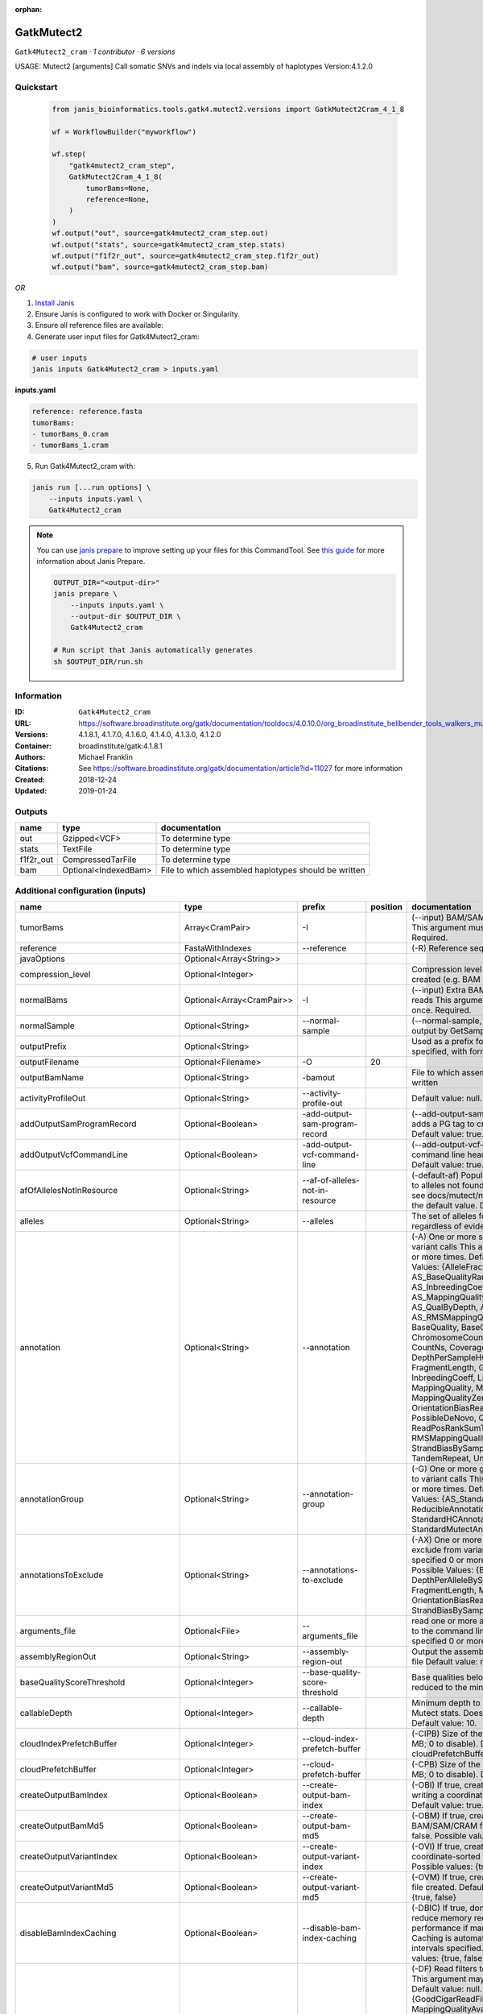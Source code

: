 :orphan:

GatkMutect2
===============================

``Gatk4Mutect2_cram`` · *1 contributor · 6 versions*

USAGE: Mutect2 [arguments]
Call somatic SNVs and indels via local assembly of haplotypes
Version:4.1.2.0



Quickstart
-----------

    .. code-block:: python

       from janis_bioinformatics.tools.gatk4.mutect2.versions import GatkMutect2Cram_4_1_8

       wf = WorkflowBuilder("myworkflow")

       wf.step(
           "gatk4mutect2_cram_step",
           GatkMutect2Cram_4_1_8(
               tumorBams=None,
               reference=None,
           )
       )
       wf.output("out", source=gatk4mutect2_cram_step.out)
       wf.output("stats", source=gatk4mutect2_cram_step.stats)
       wf.output("f1f2r_out", source=gatk4mutect2_cram_step.f1f2r_out)
       wf.output("bam", source=gatk4mutect2_cram_step.bam)
    

*OR*

1. `Install Janis </tutorials/tutorial0.html>`_

2. Ensure Janis is configured to work with Docker or Singularity.

3. Ensure all reference files are available:

4. Generate user input files for Gatk4Mutect2_cram:

.. code-block:: bash

   # user inputs
   janis inputs Gatk4Mutect2_cram > inputs.yaml



**inputs.yaml**

.. code-block:: yaml

       reference: reference.fasta
       tumorBams:
       - tumorBams_0.cram
       - tumorBams_1.cram




5. Run Gatk4Mutect2_cram with:

.. code-block:: bash

   janis run [...run options] \
       --inputs inputs.yaml \
       Gatk4Mutect2_cram

.. note::

   You can use `janis prepare <https://janis.readthedocs.io/en/latest/references/prepare.html>`_ to improve setting up your files for this CommandTool. See `this guide <https://janis.readthedocs.io/en/latest/references/prepare.html>`_ for more information about Janis Prepare.

   .. code-block:: text

      OUTPUT_DIR="<output-dir>"
      janis prepare \
          --inputs inputs.yaml \
          --output-dir $OUTPUT_DIR \
          Gatk4Mutect2_cram

      # Run script that Janis automatically generates
      sh $OUTPUT_DIR/run.sh











Information
------------

:ID: ``Gatk4Mutect2_cram``
:URL: `https://software.broadinstitute.org/gatk/documentation/tooldocs/4.0.10.0/org_broadinstitute_hellbender_tools_walkers_mutect_Mutect2.php <https://software.broadinstitute.org/gatk/documentation/tooldocs/4.0.10.0/org_broadinstitute_hellbender_tools_walkers_mutect_Mutect2.php>`_
:Versions: 4.1.8.1, 4.1.7.0, 4.1.6.0, 4.1.4.0, 4.1.3.0, 4.1.2.0
:Container: broadinstitute/gatk:4.1.8.1
:Authors: Michael Franklin
:Citations: See https://software.broadinstitute.org/gatk/documentation/article?id=11027 for more information
:Created: 2018-12-24
:Updated: 2019-01-24


Outputs
-----------

=========  ====================  ====================================================
name       type                  documentation
=========  ====================  ====================================================
out        Gzipped<VCF>          To determine type
stats      TextFile              To determine type
f1f2r_out  CompressedTarFile     To determine type
bam        Optional<IndexedBam>  File to which assembled haplotypes should be written
=========  ====================  ====================================================


Additional configuration (inputs)
---------------------------------

===================================  =========================  ==========================================  ==========  ========================================================================================================================================================================================================================================================================================================================================================================================================================================================================================================================================================================================================================================================================================================================================================================================================================================================================================================================================================================================================================================================================================================================================================================================================================================================================================================================================================================================================================
name                                 type                       prefix                                        position  documentation
===================================  =========================  ==========================================  ==========  ========================================================================================================================================================================================================================================================================================================================================================================================================================================================================================================================================================================================================================================================================================================================================================================================================================================================================================================================================================================================================================================================================================================================================================================================================================================================================================================================================================================================================================
tumorBams                            Array<CramPair>            -I                                                      (--input) BAM/SAM/CRAM file containing reads This argument must be specified at least once. Required.
reference                            FastaWithIndexes           --reference                                             (-R) Reference sequence file Required.
javaOptions                          Optional<Array<String>>
compression_level                    Optional<Integer>                                                                  Compression level for all compressed files created (e.g. BAM and VCF). Default value: 2.
normalBams                           Optional<Array<CramPair>>  -I                                                      (--input) Extra BAM/SAM/CRAM file containing reads This argument must be specified at least once. Required.
normalSample                         Optional<String>           --normal-sample                                         (--normal-sample, if) May be URL-encoded as output by GetSampleName with
outputPrefix                         Optional<String>                                                                   Used as a prefix for the outputFilename if not specified, with format: {outputPrefix}.vcf.gz
outputFilename                       Optional<Filename>         -O                                                  20
outputBamName                        Optional<String>           -bamout                                                 File to which assembled haplotypes should be written
activityProfileOut                   Optional<String>           --activity-profile-out                                  Default value: null.
addOutputSamProgramRecord            Optional<Boolean>          -add-output-sam-program-record                          (--add-output-sam-program-record)  If true, adds a PG tag to created SAM/BAM/CRAM files.  Default value: true. Possible values: {true, false}
addOutputVcfCommandLine              Optional<Boolean>          -add-output-vcf-command-line                            (--add-output-vcf-command-line)  If true, adds a command line header line to created VCF files.  Default value: true. Possible values: {true, false}
afOfAllelesNotInResource             Optional<String>           --af-of-alleles-not-in-resource                         (-default-af)  Population allele fraction assigned to alleles not found in germline resource.  Please see docs/mutect/mutect2.pdf fora derivation of the default value.  Default value: -1.0.
alleles                              Optional<String>           --alleles                                               The set of alleles for which to force genotyping regardless of evidence Default value: null.
annotation                           Optional<String>           --annotation                                            (-A) One or more specific annotations to add to variant calls This argument may be specified 0 or more times. Default value: null. Possible Values: {AlleleFraction, AS_BaseQualityRankSumTest, AS_FisherStrand, AS_InbreedingCoeff, AS_MappingQualityRankSumTest, AS_QualByDepth, AS_ReadPosRankSumTest, AS_RMSMappingQuality, AS_StrandOddsRatio, BaseQuality, BaseQualityRankSumTest, ChromosomeCounts, ClippingRankSumTest, CountNs, Coverage, DepthPerAlleleBySample, DepthPerSampleHC, ExcessHet, FisherStrand, FragmentLength, GenotypeSummaries, InbreedingCoeff, LikelihoodRankSumTest, MappingQuality, MappingQualityRankSumTest, MappingQualityZero, OrientationBiasReadCounts, OriginalAlignment, PossibleDeNovo, QualByDepth, ReadPosition, ReadPosRankSumTest, ReferenceBases, RMSMappingQuality, SampleList, StrandBiasBySample, StrandOddsRatio, TandemRepeat, UniqueAltReadCount}
annotationGroup                      Optional<String>           --annotation-group                                      (-G) One or more groups of annotations to apply to variant calls This argument may be specified 0 or more times. Default value: null. Possible Values: {AS_StandardAnnotation, ReducibleAnnotation, StandardAnnotation, StandardHCAnnotation, StandardMutectAnnotation}
annotationsToExclude                 Optional<String>           --annotations-to-exclude                                (-AX)  One or more specific annotations to exclude from variant calls  This argument may be specified 0 or more times. Default value: null. Possible Values: {BaseQuality, Coverage, DepthPerAlleleBySample, DepthPerSampleHC, FragmentLength, MappingQuality, OrientationBiasReadCounts, ReadPosition, StrandBiasBySample, TandemRepeat}
arguments_file                       Optional<File>             --arguments_file                                        read one or more arguments files and add them to the command line This argument may be specified 0 or more times. Default value: null.
assemblyRegionOut                    Optional<String>           --assembly-region-out                                   Output the assembly region to this IGV formatted file Default value: null.
baseQualityScoreThreshold            Optional<Integer>          --base-quality-score-threshold                          Base qualities below this threshold will be reduced to the minimum (6)  Default value: 18.
callableDepth                        Optional<Integer>          --callable-depth                                        Minimum depth to be considered callable for Mutect stats. Does not affect genotyping. Default value: 10.
cloudIndexPrefetchBuffer             Optional<Integer>          --cloud-index-prefetch-buffer                           (-CIPB)  Size of the cloud-only prefetch buffer (in MB; 0 to disable). Defaults to cloudPrefetchBuffer if unset.  Default value: -1.
cloudPrefetchBuffer                  Optional<Integer>          --cloud-prefetch-buffer                                 (-CPB)  Size of the cloud-only prefetch buffer (in MB; 0 to disable).  Default value: 40.
createOutputBamIndex                 Optional<Boolean>          --create-output-bam-index                               (-OBI)  If true, create a BAM/CRAM index when writing a coordinate-sorted BAM/CRAM file.  Default value: true. Possible values: {true, false}
createOutputBamMd5                   Optional<Boolean>          --create-output-bam-md5                                 (-OBM)  If true, create a MD5 digest for any BAM/SAM/CRAM file created  Default value: false. Possible values: {true, false}
createOutputVariantIndex             Optional<Boolean>          --create-output-variant-index                           (-OVI)  If true, create a VCF index when writing a coordinate-sorted VCF file.  Default value: true. Possible values: {true, false}
createOutputVariantMd5               Optional<Boolean>          --create-output-variant-md5                             (-OVM)  If true, create a a MD5 digest any VCF file created.  Default value: false. Possible values: {true, false}
disableBamIndexCaching               Optional<Boolean>          --disable-bam-index-caching                             (-DBIC)  If true, don't cache bam indexes, this will reduce memory requirements but may harm performance if many intervals are specified.  Caching is automatically disabled if there are no intervals specified.  Default value: false. Possible values: {true, false}
disableReadFilter                    Optional<Boolean>          --disable-read-filter                                   (-DF)  Read filters to be disabled before analysis  This argument may be specified 0 or more times. Default value: null. Possible Values: {GoodCigarReadFilter, MappedReadFilter, MappingQualityAvailableReadFilter, MappingQualityNotZeroReadFilter, MappingQualityReadFilter, NonChimericOriginalAlignmentReadFilter, NonZeroReferenceLengthAlignmentReadFilter, NotDuplicateReadFilter, NotSecondaryAlignmentReadFilter, PassesVendorQualityCheckReadFilter, ReadLengthReadFilter, WellformedReadFilter}
disableSequenceDictionaryValidation  Optional<Boolean>          -disable-sequence-dictionary-validation                 (--disable-sequence-dictionary-validation)  If specified, do not check the sequence dictionaries from our inputs for compatibility. Use at your own risk!  Default value: false. Possible values: {true, false}
downsamplingStride                   Optional<Integer>          --downsampling-stride                                   (-stride)  Downsample a pool of reads starting within a range of one or more bases.  Default value: 1.
excludeIntervals                     Optional<Boolean>          --exclude-intervals                                     (-XLOne) This argument may be specified 0 or more times. Default value: null.
f1r2MaxDepth                         Optional<Integer>          --f1r2-max-depth                                        sites with depth higher than this value will be grouped Default value: 200.
f1r2MedianMq                         Optional<Integer>          --f1r2-median-mq                                        skip sites with median mapping quality below this value Default value: 50.
f1r2MinBq                            Optional<Integer>          --f1r2-min-bq                                           exclude bases below this quality from pileup Default value: 20.
f1r2TarGz_outputFilename             Optional<Filename>         --f1r2-tar-gz                                           If specified, collect F1R2 counts and output files into this tar.gz file Default value: null.
founderId                            Optional<String>           -founder-id                                             (--founder-id)  Samples representing the population founders This argument may be specified 0 or more times. Default value: null.
gatkConfigFile                       Optional<String>           --gatk-config-file                                      A configuration file to use with the GATK. Default value: null.
gcsRetries                           Optional<Integer>          -gcs-retries                                            (--gcs-max-retries)  If the GCS bucket channel errors out, how many times it will attempt to re-initiate the connection  Default value: 20.
gcsProjectForRequesterPays           Optional<String>           --gcs-project-for-requester-pays                        Project to bill when accessing requester pays buckets. If unset, these buckets cannot be accessed.  Default value: .
genotypeGermlineSites                Optional<Boolean>          --genotype-germline-sites                               (EXPERIMENTAL) Call all apparent germline site even though they will ultimately be filtered.  Default value: false. Possible values: {true, false}
genotypePonSites                     Optional<Boolean>          --genotype-pon-sites                                    Call sites in the PoN even though they will ultimately be filtered. Default value: false. Possible values: {true, false}
germlineResource                     Optional<Gzipped<VCF>>     --germline-resource                                     Population vcf of germline sequencing containing allele fractions.  Default value: null.
graph                                Optional<String>           -graph                                                  (--graph-output) Write debug assembly graph information to this file Default value: null.
help                                 Optional<Boolean>          -h                                                      (--help) display the help message Default value: false. Possible values: {true, false}
ignoreItrArtifacts                   Optional<String>           --ignore-itr-artifactsTurn                              inverted tandem repeats.  Default value: false. Possible values: {true, false}
initialTumorLod                      Optional<String>           --initial-tumor-lod                                     (-init-lod)  Log 10 odds threshold to consider pileup active.  Default value: 2.0.
intervalExclusionPadding             Optional<String>           --interval-exclusion-padding                            (-ixp)  Amount of padding (in bp) to add to each interval you are excluding.  Default value: 0.
imr                                  Optional<String>           --interval-merging-rule                                 (--interval-merging-rule)  Interval merging rule for abutting intervals  Default value: ALL. Possible values: {ALL, OVERLAPPING_ONLY}
ip                                   Optional<String>           -ipAmount                                               (--interval-padding) Default value: 0.
isr                                  Optional<String>           --interval-set-rule                                     (--interval-set-rule)  Set merging approach to use for combining interval inputs  Default value: UNION. Possible values: {UNION, INTERSECTION}
intervals                            Optional<String>           --intervals                                             (-L) One or more genomic intervals over which to operate This argument may be specified 0 or more times. Default value: null.
le                                   Optional<Boolean>          -LE                                                     (--lenient) Lenient processing of VCF files Default value: false. Possible values: {true, false}
maxPopulationAf                      Optional<String>           --max-population-af                                     (-max-af)  Maximum population allele frequency in tumor-only mode.  Default value: 0.01.
maxReadsPerAlignmentStart            Optional<Integer>          --max-reads-per-alignment-start                         Maximum number of reads to retain per alignment start position. Reads above this threshold will be downsampled. Set to 0 to disable.  Default value: 50.
minBaseQualityScore                  Optional<String>           --min-base-quality-score                                (-mbq:Byte)  Minimum base quality required to consider a base for calling  Default value: 10.
mitochondriaMode                     Optional<Boolean>          --mitochondria-mode                                     Mitochondria mode sets emission and initial LODs to 0. Default value: false. Possible values: {true, false}
nativePairHmmThreads                 Optional<Integer>          --native-pair-hmm-threads                               How many threads should a native pairHMM implementation use  Default value: 4.
nativePairHmmUseDoublePrecision      Optional<Boolean>          --native-pair-hmm-use-double-precision                  use double precision in the native pairHmm. This is slower but matches the java implementation better  Default value: false. Possible values: {true, false}
normalLod                            Optional<Double>           --normal-lod                                            Log 10 odds threshold for calling normal variant non-germline. Default value: 2.2.
encode                               Optional<String>           -encode                                                 This argument may be specified 0 or more times. Default value: null.
panelOfNormals                       Optional<Gzipped<VCF>>     --panel-of-normals                                      (--panel-of-normals)  VCF file of sites observed in normal.  Default value: null.
pcrIndelQual                         Optional<Integer>          --pcr-indel-qual                                        Phred-scaled PCR SNV qual for overlapping fragments Default value: 40.
pcrSnvQual                           Optional<Integer>          --pcr-snv-qual                                          Phred-scaled PCR SNV qual for overlapping fragments Default value: 40.
pedigree                             Optional<String>           --pedigree                                              (-ped) Pedigree file for determining the population founders. Default value: null.
quiet                                Optional<Boolean>          --QUIET                                                 Whether to suppress job-summary info on System.err. Default value: false. Possible values: {true, false}
readFilter                           Optional<String>           --read-filter                                           (-RF) Read filters to be applied before analysis This argument may be specified 0 or more times. Default value: null. Possible Values: {AlignmentAgreesWithHeaderReadFilter, AllowAllReadsReadFilter, AmbiguousBaseReadFilter, CigarContainsNoNOperator, FirstOfPairReadFilter, FragmentLengthReadFilter, GoodCigarReadFilter, HasReadGroupReadFilter, IntervalOverlapReadFilter, LibraryReadFilter, MappedReadFilter, MappingQualityAvailableReadFilter, MappingQualityNotZeroReadFilter, MappingQualityReadFilter, MatchingBasesAndQualsReadFilter, MateDifferentStrandReadFilter, MateOnSameContigOrNoMappedMateReadFilter, MateUnmappedAndUnmappedReadFilter, MetricsReadFilter, NonChimericOriginalAlignmentReadFilter, NonZeroFragmentLengthReadFilter, NonZeroReferenceLengthAlignmentReadFilter, NotDuplicateReadFilter, NotOpticalDuplicateReadFilter, NotSecondaryAlignmentReadFilter, NotSupplementaryAlignmentReadFilter, OverclippedReadFilter, PairedReadFilter, PassesVendorQualityCheckReadFilter, PlatformReadFilter, PlatformUnitReadFilter, PrimaryLineReadFilter, ProperlyPairedReadFilter, ReadGroupBlackListReadFilter, ReadGroupReadFilter, ReadLengthEqualsCigarLengthReadFilter, ReadLengthReadFilter, ReadNameReadFilter, ReadStrandFilter, SampleReadFilter, SecondOfPairReadFilter, SeqIsStoredReadFilter, ValidAlignmentEndReadFilter, ValidAlignmentStartReadFilter, WellformedReadFilter}
readIndex                            Optional<String>           -read-index                                             (--read-index)  Indices to use for the read inputs. If specified, an index must be provided for every read input and in the same order as the read inputs. If this argument is not specified, the path to the index for each input will be inferred automatically.  This argument may be specified 0 or more times. Default value: null.
readValidationStringency             Optional<String>           --read-validation-stringency                            (-VS:ValidationStringency)  Validation stringency for all SAM/BAM/CRAM/SRA files read by this program.  The default stringency value SILENT can improve performance when processing a BAM file in which variable-length data (read, qualities, tags) do not otherwise need to be decoded.  Default value: SILENT. Possible values: {STRICT, LENIENT, SILENT}
secondsBetweenProgressUpdates        Optional<Double>           -seconds-between-progress-updates                       (--seconds-between-progress-updates)  Output traversal statistics every time this many seconds elapse  Default value: 10.0.
sequenceDictionary                   Optional<String>           -sequence-dictionary                                    (--sequence-dictionary)  Use the given sequence dictionary as the master/canonical sequence dictionary.  Must be a .dict file.  Default value: null.
sitesOnlyVcfOutput                   Optional<Boolean>          --sites-only-vcf-output                                 If true, don't emit genotype fields when writing vcf file output.  Default value: false. Possible values: {true, false}
tmpDir                               Optional<String>           --tmp-dir                                               Temp directory to use. Default value: null.
tumorLodToEmit                       Optional<String>           --tumor-lod-to-emit                                     (-emit-lod)  Log 10 odds threshold to emit variant to VCF.  Default value: 3.0.
tumor                                Optional<String>           -tumor                                                  (--tumor-sample) BAM sample name of tumor. May be URL-encoded as output by GetSampleName with -encode argument.  Default value: null.
jdkDeflater                          Optional<Boolean>          -jdk-deflater                                           (--use-jdk-deflater)  Whether to use the JdkDeflater (as opposed to IntelDeflater)  Default value: false. Possible values: {true, false}
jdkInflater                          Optional<Boolean>          -jdk-inflater                                           (--use-jdk-inflater)  Whether to use the JdkInflater (as opposed to IntelInflater)  Default value: false. Possible values: {true, false}
verbosity                            Optional<String>           -verbosity                                              (--verbosity)  Control verbosity of logging.  Default value: INFO. Possible values: {ERROR, WARNING, INFO, DEBUG}
version                              Optional<Boolean>          --version                                               display the version number for this tool Default value: false. Possible values: {true, false}
activeProbabilityThreshold           Optional<Double>           --active-probability-threshold                          Minimum probability for a locus to be considered active.  Default value: 0.002.
adaptivePruningInitialErrorRate      Optional<Double>           --adaptive-pruning-initial-error-rate                   Initial base error rate estimate for adaptive pruning  Default value: 0.001.
allowNonUniqueKmersInRef             Optional<Boolean>          --allow-non-unique-kmers-in-ref                         Allow graphs that have non-unique kmers in the reference  Default value: false. Possible values: {true, false}
assemblyRegionPadding                Optional<Integer>          --assembly-region-padding                               Number of additional bases of context to include around each assembly region  Default value: 100.
bamWriterType                        Optional<String>           --bam-writer-type                                       Which haplotypes should be written to the BAM Default value: CALLED_HAPLOTYPES. Possible values: {ALL_POSSIBLE_HAPLOTYPES, CALLED_HAPLOTYPES}
debugAssembly                        Optional<String>           --debug-assembly                                        (-debug)  Print out verbose debug information about each assembly region  Default value: false. Possible values: {true, false}
disableAdaptivePruning               Optional<Boolean>          --disable-adaptive-pruning                              Disable the adaptive algorithm for pruning paths in the graph  Default value: false. Possible values: {true, false}
disableToolDefaultAnnotations        Optional<Boolean>          -disable-tool-default-annotations                       (--disable-tool-default-annotations)  Disable all tool default annotations  Default value: false. Possible values: {true, false}
disableToolDefaultReadFilters        Optional<Boolean>          -disable-tool-default-read-filters                      (--disable-tool-default-read-filters)  Disable all tool default read filters (WARNING: many tools will not function correctly without their default read filters on)  Default value: false. Possible values: {true, false}
dontIncreaseKmerSizesForCycles       Optional<Boolean>          --dont-increase-kmer-sizes-for-cycles                   Disable iterating over kmer sizes when graph cycles are detected  Default value: false. Possible values: {true, false}
dontTrimActiveRegions                Optional<Boolean>          --dont-trim-active-regions                              If specified, we will not trim down the active region from the full region (active + extension) to just the active interval for genotyping  Default value: false. Possible values: {true, false}
dontUseSoftClippedBases              Optional<Boolean>          --dont-use-soft-clipped-bases                           Do not analyze soft clipped bases in the reads  Default value: false. Possible values: {true, false}
erc                                  Optional<String>           -ERC                                                    (--emit-ref-confidence)  (BETA feature) Mode for emitting reference confidence scores  Default value: NONE. Possible values: {NONE, BP_RESOLUTION, GVCF}
enableAllAnnotations                 Optional<Boolean>          --enable-all-annotations                                Use all possible annotations (not for the faint of heart)  Default value: false. Possible values: {true, false}
forceActive                          Optional<Boolean>          --force-active                                          If provided, all regions will be marked as active Default value: false. Possible values: {true, false}
genotypeFilteredAlleles              Optional<Boolean>          --genotype-filtered-alleles                             Whether to force genotype even filtered alleles  Default value: false. Possible values: {true, false}
gvcfLodBand                          Optional<String>           --gvcf-lod-band                                         (-LODB) Exclusive upper bounds for reference confidence LOD bands (must be specified in increasing order)  This argument may be specified 0 or more times. Default value: [-2.5, -2.0, -1.5,
kmerSize                             Optional<Integer>          --kmer-size                                             Kmer size to use in the read threading assembler This argument may be specified 0 or more times. Default value: [10, 25].
maxAssemblyRegionSize                Optional<Integer>          --max-assembly-region-size                              Maximum size of an assembly region  Default value: 300.
mnpDist                              Optional<Integer>          -mnp-dist                                               (--max-mnp-distance)  Two or more phased substitutions separated by this distance or less are merged into MNPs.  Default value: 1.
maxNumHaplotypesInPopulation         Optional<Integer>          --max-num-haplotypes-in-population                      Maximum number of haplotypes to consider for your population  Default value: 128.
maxProbPropagationDistance           Optional<Integer>          --max-prob-propagation-distance                         Upper limit on how many bases away probability mass can be moved around when calculating the boundaries between active and inactive assembly regions  Default value: 50.
maxSuspiciousReadsPerAlignmentStart  Optional<Integer>          --max-suspicious-reads-per-alignment-start              Maximum number of suspicious reads (mediocre mapping quality or too many substitutions) allowed in a downsampling stride.  Set to 0 to disable.  Default value: 0.
maxUnprunedVariants                  Optional<Integer>          --max-unpruned-variants                                 Maximum number of variants in graph the adaptive pruner will allow  Default value: 100.
minAssemblyRegionSize                Optional<Integer>          --min-assembly-region-size                              Minimum size of an assembly region  Default value: 50.
minDanglingBranchLength              Optional<Integer>          --min-dangling-branch-length                            Minimum length of a dangling branch to attempt recovery  Default value: 4.
minPruning                           Optional<Integer>          --min-pruning                                           Minimum support to not prune paths in the graph Default value: 2.
minimumAlleleFraction                Optional<Float>            --minimum-allele-fraction                               (-min-AF)  Lower bound of variant allele fractions to consider when calculating variant LOD  Default value: 0.0.
numPruningSamples                    Optional<Integer>          --num-pruning-samples                                   Default value: 1.
pairHmmGapContinuationPenalty        Optional<Integer>          --pair-hmm-gap-continuation-penalty                     Flat gap continuation penalty for use in the Pair HMM  Default value: 10.
pairhmm                              Optional<String>           -pairHMM                                                (--pair-hmm-implementation)  The PairHMM implementation to use for genotype likelihood calculations  Default value: FASTEST_AVAILABLE. Possible values: {EXACT, ORIGINAL, LOGLESS_CACHING, AVX_LOGLESS_CACHING, AVX_LOGLESS_CACHING_OMP, EXPERIMENTAL_FPGA_LOGLESS_CACHING, FASTEST_AVAILABLE}
pcrIndelModel                        Optional<String>           --pcr-indel-model                                       The PCR indel model to use  Default value: CONSERVATIVE. Possible values: {NONE, HOSTILE, AGGRESSIVE, CONSERVATIVE}
phredScaledGlobalReadMismappingRate  Optional<Integer>          --phred-scaled-global-read-mismapping-rate              The global assumed mismapping rate for reads  Default value: 45.
pruningLodThreshold                  Optional<Float>            --pruning-lod-thresholdLn                               Default value: 2.302585092994046.
recoverAllDanglingBranches           Optional<Boolean>          --recover-all-dangling-branches                         Recover all dangling branches  Default value: false. Possible values: {true, false}
showhidden                           Optional<Boolean>          -showHidden                                             (--showHidden)  display hidden arguments  Default value: false. Possible values: {true, false}
smithWaterman                        Optional<String>           --smith-waterman                                        Which Smith-Waterman implementation to use, generally FASTEST_AVAILABLE is the right choice  Default value: JAVA. Possible values: {FASTEST_AVAILABLE, AVX_ENABLED, JAVA}
ambigFilterBases                     Optional<Integer>          --ambig-filter-bases                                    Threshold number of ambiguous bases. If null, uses threshold fraction; otherwise, overrides threshold fraction.  Default value: null.  Cannot be used in conjuction with argument(s) maxAmbiguousBaseFraction
ambigFilterFrac                      Optional<Double>           --ambig-filter-frac                                     Threshold fraction of ambiguous bases Default value: 0.05. Cannot be used in conjuction with argument(s) maxAmbiguousBases
maxFragmentLength                    Optional<Integer>          --max-fragment-length                                   Default value: 1000000.
minFragmentLength                    Optional<Integer>          --min-fragment-length                                   Default value: 0.
keepIntervals                        Optional<String>           --keep-intervals                                        One or more genomic intervals to keep This argument must be specified at least once. Required.
library                              Optional<String>           -library                                                (--library) Name of the library to keep This argument must be specified at least once. Required.
maximumMappingQuality                Optional<Integer>          --maximum-mapping-quality                               Maximum mapping quality to keep (inclusive)  Default value: null.
minimumMappingQuality                Optional<Integer>          --minimum-mapping-quality                               Minimum mapping quality to keep (inclusive)  Default value: 20.
dontRequireSoftClipsBothEnds         Optional<Boolean>          --dont-require-soft-clips-both-ends                     Allow a read to be filtered out based on having only 1 soft-clipped block. By default, both ends must have a soft-clipped block, setting this flag requires only 1 soft-clipped block  Default value: false. Possible values: {true, false}
filterTooShort                       Optional<Integer>          --filter-too-short                                      Minimum number of aligned bases Default value: 30.
platformFilterName                   Optional<String>           --platform-filter-name                                  This argument must be specified at least once. Required.
blackListedLanes                     Optional<String>           --black-listed-lanes                                    Platform unit (PU) to filter out This argument must be specified at least once. Required.
readGroupBlackList                   Optional<String>           --read-group-black-listThe                              This argument must be specified at least once. Required.
keepReadGroup                        Optional<String>           --keep-read-group                                       The name of the read group to keep Required.
maxReadLength                        Optional<Integer>          --max-read-length                                       Keep only reads with length at most equal to the specified value Default value: 2147483647.
minReadLength                        Optional<Integer>          --min-read-length                                       Keep only reads with length at least equal to the specified value Default value: 30.
readName                             Optional<String>           --read-name                                             Keep only reads with this read name Required.
keepReverseStrandOnly                Optional<Boolean>          --keep-reverse-strand-only                              Keep only reads on the reverse strand  Required. Possible values: {true, false}
sample                               Optional<String>           -sample                                                 (--sample) The name of the sample(s) to keep, filtering out all others This argument must be specified at least once. Required.
===================================  =========================  ==========================================  ==========  ========================================================================================================================================================================================================================================================================================================================================================================================================================================================================================================================================================================================================================================================================================================================================================================================================================================================================================================================================================================================================================================================================================================================================================================================================================================================================================================================================================================================================================

Workflow Description Language
------------------------------

.. code-block:: text

   version development

   task Gatk4Mutect2 {
     input {
       Int? runtime_cpu
       Int? runtime_memory
       Int? runtime_seconds
       Int? runtime_disk
       Array[String]? javaOptions
       Int? compression_level
       Array[File] tumorBams
       Array[File] tumorBams_crai
       Array[File]? normalBams
       Array[File]? normalBams_crai
       String? normalSample
       String? outputPrefix
       String? outputFilename
       File reference
       File reference_fai
       File reference_amb
       File reference_ann
       File reference_bwt
       File reference_pac
       File reference_sa
       File reference_dict
       String? outputBamName
       String? activityProfileOut
       Boolean? addOutputSamProgramRecord
       Boolean? addOutputVcfCommandLine
       String? afOfAllelesNotInResource
       String? alleles
       String? annotation
       String? annotationGroup
       String? annotationsToExclude
       File? arguments_file
       String? assemblyRegionOut
       Int? baseQualityScoreThreshold
       Int? callableDepth
       Int? cloudIndexPrefetchBuffer
       Int? cloudPrefetchBuffer
       Boolean? createOutputBamIndex
       Boolean? createOutputBamMd5
       Boolean? createOutputVariantIndex
       Boolean? createOutputVariantMd5
       Boolean? disableBamIndexCaching
       Boolean? disableReadFilter
       Boolean? disableSequenceDictionaryValidation
       Int? downsamplingStride
       Boolean? excludeIntervals
       Int? f1r2MaxDepth
       Int? f1r2MedianMq
       Int? f1r2MinBq
       String? f1r2TarGz_outputFilename
       String? founderId
       String? gatkConfigFile
       Int? gcsRetries
       String? gcsProjectForRequesterPays
       Boolean? genotypeGermlineSites
       Boolean? genotypePonSites
       File? germlineResource
       File? germlineResource_tbi
       String? graph
       Boolean? help
       String? ignoreItrArtifacts
       String? initialTumorLod
       String? intervalExclusionPadding
       String? imr
       String? ip
       String? isr
       String? intervals
       Boolean? le
       String? maxPopulationAf
       Int? maxReadsPerAlignmentStart
       String? minBaseQualityScore
       Boolean? mitochondriaMode
       Int? nativePairHmmThreads
       Boolean? nativePairHmmUseDoublePrecision
       Float? normalLod
       String? encode
       File? panelOfNormals
       File? panelOfNormals_tbi
       Int? pcrIndelQual
       Int? pcrSnvQual
       String? pedigree
       Boolean? quiet
       String? readFilter
       String? readIndex
       String? readValidationStringency
       Float? secondsBetweenProgressUpdates
       String? sequenceDictionary
       Boolean? sitesOnlyVcfOutput
       String? tmpDir
       String? tumorLodToEmit
       String? tumor
       Boolean? jdkDeflater
       Boolean? jdkInflater
       String? verbosity
       Boolean? version
       Float? activeProbabilityThreshold
       Float? adaptivePruningInitialErrorRate
       Boolean? allowNonUniqueKmersInRef
       Int? assemblyRegionPadding
       String? bamWriterType
       String? debugAssembly
       Boolean? disableAdaptivePruning
       Boolean? disableToolDefaultAnnotations
       Boolean? disableToolDefaultReadFilters
       Boolean? dontIncreaseKmerSizesForCycles
       Boolean? dontTrimActiveRegions
       Boolean? dontUseSoftClippedBases
       String? erc
       Boolean? enableAllAnnotations
       Boolean? forceActive
       Boolean? genotypeFilteredAlleles
       String? gvcfLodBand
       Int? kmerSize
       Int? maxAssemblyRegionSize
       Int? mnpDist
       Int? maxNumHaplotypesInPopulation
       Int? maxProbPropagationDistance
       Int? maxSuspiciousReadsPerAlignmentStart
       Int? maxUnprunedVariants
       Int? minAssemblyRegionSize
       Int? minDanglingBranchLength
       Int? minPruning
       Float? minimumAlleleFraction
       Int? numPruningSamples
       Int? pairHmmGapContinuationPenalty
       String? pairhmm
       String? pcrIndelModel
       Int? phredScaledGlobalReadMismappingRate
       Float? pruningLodThreshold
       Boolean? recoverAllDanglingBranches
       Boolean? showhidden
       String? smithWaterman
       Int? ambigFilterBases
       Float? ambigFilterFrac
       Int? maxFragmentLength
       Int? minFragmentLength
       String? keepIntervals
       String? library
       Int? maximumMappingQuality
       Int? minimumMappingQuality
       Boolean? dontRequireSoftClipsBothEnds
       Int? filterTooShort
       String? platformFilterName
       String? blackListedLanes
       String? readGroupBlackList
       String? keepReadGroup
       Int? maxReadLength
       Int? minReadLength
       String? readName
       Boolean? keepReverseStrandOnly
       String? sample
     }

     command <<<
       set -e
       gatk Mutect2 \
         --java-options '-Xmx~{((select_first([runtime_memory, 16, 4]) * 3) / 4)}G ~{if (defined(compression_level)) then ("-Dsamjdk.compress_level=" + compression_level) else ""} ~{sep(" ", select_first([javaOptions, []]))}' \
         ~{if length(tumorBams) > 0 then "-I '" + sep("' -I '", tumorBams) + "'" else ""} \
         ~{if (defined(normalBams) && length(select_first([normalBams])) > 0) then "-I '" + sep("' -I '", select_first([normalBams])) + "'" else ""} \
         ~{if defined(normalSample) then ("--normal-sample '" + normalSample + "'") else ""} \
         --reference '~{reference}' \
         ~{if defined(outputBamName) then ("-bamout '" + outputBamName + "'") else ""} \
         ~{if defined(activityProfileOut) then ("--activity-profile-out '" + activityProfileOut + "'") else ""} \
         ~{if (defined(addOutputSamProgramRecord) && select_first([addOutputSamProgramRecord])) then "-add-output-sam-program-record" else ""} \
         ~{if (defined(addOutputVcfCommandLine) && select_first([addOutputVcfCommandLine])) then "-add-output-vcf-command-line" else ""} \
         ~{if defined(afOfAllelesNotInResource) then ("--af-of-alleles-not-in-resource '" + afOfAllelesNotInResource + "'") else ""} \
         ~{if defined(alleles) then ("--alleles '" + alleles + "'") else ""} \
         ~{if defined(annotation) then ("--annotation '" + annotation + "'") else ""} \
         ~{if defined(annotationGroup) then ("--annotation-group '" + annotationGroup + "'") else ""} \
         ~{if defined(annotationsToExclude) then ("--annotations-to-exclude '" + annotationsToExclude + "'") else ""} \
         ~{if defined(arguments_file) then ("--arguments_file '" + arguments_file + "'") else ""} \
         ~{if defined(assemblyRegionOut) then ("--assembly-region-out '" + assemblyRegionOut + "'") else ""} \
         ~{if defined(baseQualityScoreThreshold) then ("--base-quality-score-threshold " + baseQualityScoreThreshold) else ''} \
         ~{if defined(callableDepth) then ("--callable-depth " + callableDepth) else ''} \
         ~{if defined(cloudIndexPrefetchBuffer) then ("--cloud-index-prefetch-buffer " + cloudIndexPrefetchBuffer) else ''} \
         ~{if defined(cloudPrefetchBuffer) then ("--cloud-prefetch-buffer " + cloudPrefetchBuffer) else ''} \
         ~{if (defined(createOutputBamIndex) && select_first([createOutputBamIndex])) then "--create-output-bam-index" else ""} \
         ~{if (defined(createOutputBamMd5) && select_first([createOutputBamMd5])) then "--create-output-bam-md5" else ""} \
         ~{if (defined(createOutputVariantIndex) && select_first([createOutputVariantIndex])) then "--create-output-variant-index" else ""} \
         ~{if (defined(createOutputVariantMd5) && select_first([createOutputVariantMd5])) then "--create-output-variant-md5" else ""} \
         ~{if (defined(disableBamIndexCaching) && select_first([disableBamIndexCaching])) then "--disable-bam-index-caching" else ""} \
         ~{if (defined(disableReadFilter) && select_first([disableReadFilter])) then "--disable-read-filter" else ""} \
         ~{if (defined(disableSequenceDictionaryValidation) && select_first([disableSequenceDictionaryValidation])) then "-disable-sequence-dictionary-validation" else ""} \
         ~{if defined(downsamplingStride) then ("--downsampling-stride " + downsamplingStride) else ''} \
         ~{if (defined(excludeIntervals) && select_first([excludeIntervals])) then "--exclude-intervals" else ""} \
         ~{if defined(f1r2MaxDepth) then ("--f1r2-max-depth " + f1r2MaxDepth) else ''} \
         ~{if defined(f1r2MedianMq) then ("--f1r2-median-mq " + f1r2MedianMq) else ''} \
         ~{if defined(f1r2MinBq) then ("--f1r2-min-bq " + f1r2MinBq) else ''} \
         --f1r2-tar-gz '~{select_first([f1r2TarGz_outputFilename, "generated.tar.gz"])}' \
         ~{if defined(founderId) then ("-founder-id '" + founderId + "'") else ""} \
         ~{if defined(gatkConfigFile) then ("--gatk-config-file '" + gatkConfigFile + "'") else ""} \
         ~{if defined(gcsRetries) then ("-gcs-retries " + gcsRetries) else ''} \
         ~{if defined(gcsProjectForRequesterPays) then ("--gcs-project-for-requester-pays '" + gcsProjectForRequesterPays + "'") else ""} \
         ~{if (defined(genotypeGermlineSites) && select_first([genotypeGermlineSites])) then "--genotype-germline-sites" else ""} \
         ~{if (defined(genotypePonSites) && select_first([genotypePonSites])) then "--genotype-pon-sites" else ""} \
         ~{if defined(germlineResource) then ("--germline-resource '" + germlineResource + "'") else ""} \
         ~{if defined(graph) then ("-graph '" + graph + "'") else ""} \
         ~{if (defined(help) && select_first([help])) then "-h" else ""} \
         ~{if defined(ignoreItrArtifacts) then ("--ignore-itr-artifactsTurn '" + ignoreItrArtifacts + "'") else ""} \
         ~{if defined(initialTumorLod) then ("--initial-tumor-lod '" + initialTumorLod + "'") else ""} \
         ~{if defined(intervalExclusionPadding) then ("--interval-exclusion-padding '" + intervalExclusionPadding + "'") else ""} \
         ~{if defined(imr) then ("--interval-merging-rule '" + imr + "'") else ""} \
         ~{if defined(ip) then ("-ipAmount '" + ip + "'") else ""} \
         ~{if defined(isr) then ("--interval-set-rule '" + isr + "'") else ""} \
         ~{if defined(intervals) then ("--intervals '" + intervals + "'") else ""} \
         ~{if (defined(le) && select_first([le])) then "-LE" else ""} \
         ~{if defined(maxPopulationAf) then ("--max-population-af '" + maxPopulationAf + "'") else ""} \
         ~{if defined(maxReadsPerAlignmentStart) then ("--max-reads-per-alignment-start " + maxReadsPerAlignmentStart) else ''} \
         ~{if defined(minBaseQualityScore) then ("--min-base-quality-score '" + minBaseQualityScore + "'") else ""} \
         ~{if (defined(mitochondriaMode) && select_first([mitochondriaMode])) then "--mitochondria-mode" else ""} \
         ~{if defined(select_first([nativePairHmmThreads, select_first([runtime_cpu, 1])])) then ("--native-pair-hmm-threads " + select_first([nativePairHmmThreads, select_first([runtime_cpu, 1])])) else ''} \
         ~{if (defined(nativePairHmmUseDoublePrecision) && select_first([nativePairHmmUseDoublePrecision])) then "--native-pair-hmm-use-double-precision" else ""} \
         ~{if defined(normalLod) then ("--normal-lod " + normalLod) else ''} \
         ~{if defined(encode) then ("-encode '" + encode + "'") else ""} \
         ~{if defined(panelOfNormals) then ("--panel-of-normals '" + panelOfNormals + "'") else ""} \
         ~{if defined(pcrIndelQual) then ("--pcr-indel-qual " + pcrIndelQual) else ''} \
         ~{if defined(pcrSnvQual) then ("--pcr-snv-qual " + pcrSnvQual) else ''} \
         ~{if defined(pedigree) then ("--pedigree '" + pedigree + "'") else ""} \
         ~{if (defined(quiet) && select_first([quiet])) then "--QUIET" else ""} \
         ~{if defined(readFilter) then ("--read-filter '" + readFilter + "'") else ""} \
         ~{if defined(readIndex) then ("-read-index '" + readIndex + "'") else ""} \
         ~{if defined(readValidationStringency) then ("--read-validation-stringency '" + readValidationStringency + "'") else ""} \
         ~{if defined(secondsBetweenProgressUpdates) then ("-seconds-between-progress-updates " + secondsBetweenProgressUpdates) else ''} \
         ~{if defined(sequenceDictionary) then ("-sequence-dictionary '" + sequenceDictionary + "'") else ""} \
         ~{if (defined(sitesOnlyVcfOutput) && select_first([sitesOnlyVcfOutput])) then "--sites-only-vcf-output" else ""} \
         ~{if defined(tmpDir) then ("--tmp-dir '" + tmpDir + "'") else ""} \
         ~{if defined(tumorLodToEmit) then ("--tumor-lod-to-emit '" + tumorLodToEmit + "'") else ""} \
         ~{if defined(tumor) then ("-tumor '" + tumor + "'") else ""} \
         ~{if (defined(jdkDeflater) && select_first([jdkDeflater])) then "-jdk-deflater" else ""} \
         ~{if (defined(jdkInflater) && select_first([jdkInflater])) then "-jdk-inflater" else ""} \
         ~{if defined(verbosity) then ("-verbosity '" + verbosity + "'") else ""} \
         ~{if (defined(version) && select_first([version])) then "--version" else ""} \
         ~{if defined(activeProbabilityThreshold) then ("--active-probability-threshold " + activeProbabilityThreshold) else ''} \
         ~{if defined(adaptivePruningInitialErrorRate) then ("--adaptive-pruning-initial-error-rate " + adaptivePruningInitialErrorRate) else ''} \
         ~{if (defined(allowNonUniqueKmersInRef) && select_first([allowNonUniqueKmersInRef])) then "--allow-non-unique-kmers-in-ref" else ""} \
         ~{if defined(assemblyRegionPadding) then ("--assembly-region-padding " + assemblyRegionPadding) else ''} \
         ~{if defined(bamWriterType) then ("--bam-writer-type '" + bamWriterType + "'") else ""} \
         ~{if defined(debugAssembly) then ("--debug-assembly '" + debugAssembly + "'") else ""} \
         ~{if (defined(disableAdaptivePruning) && select_first([disableAdaptivePruning])) then "--disable-adaptive-pruning" else ""} \
         ~{if (defined(disableToolDefaultAnnotations) && select_first([disableToolDefaultAnnotations])) then "-disable-tool-default-annotations" else ""} \
         ~{if (defined(disableToolDefaultReadFilters) && select_first([disableToolDefaultReadFilters])) then "-disable-tool-default-read-filters" else ""} \
         ~{if (defined(dontIncreaseKmerSizesForCycles) && select_first([dontIncreaseKmerSizesForCycles])) then "--dont-increase-kmer-sizes-for-cycles" else ""} \
         ~{if (defined(dontTrimActiveRegions) && select_first([dontTrimActiveRegions])) then "--dont-trim-active-regions" else ""} \
         ~{if (defined(dontUseSoftClippedBases) && select_first([dontUseSoftClippedBases])) then "--dont-use-soft-clipped-bases" else ""} \
         ~{if defined(erc) then ("-ERC '" + erc + "'") else ""} \
         ~{if (defined(enableAllAnnotations) && select_first([enableAllAnnotations])) then "--enable-all-annotations" else ""} \
         ~{if (defined(forceActive) && select_first([forceActive])) then "--force-active" else ""} \
         ~{if (defined(genotypeFilteredAlleles) && select_first([genotypeFilteredAlleles])) then "--genotype-filtered-alleles" else ""} \
         ~{if defined(gvcfLodBand) then ("--gvcf-lod-band '" + gvcfLodBand + "'") else ""} \
         ~{if defined(kmerSize) then ("--kmer-size " + kmerSize) else ''} \
         ~{if defined(maxAssemblyRegionSize) then ("--max-assembly-region-size " + maxAssemblyRegionSize) else ''} \
         ~{if defined(mnpDist) then ("-mnp-dist " + mnpDist) else ''} \
         ~{if defined(maxNumHaplotypesInPopulation) then ("--max-num-haplotypes-in-population " + maxNumHaplotypesInPopulation) else ''} \
         ~{if defined(maxProbPropagationDistance) then ("--max-prob-propagation-distance " + maxProbPropagationDistance) else ''} \
         ~{if defined(maxSuspiciousReadsPerAlignmentStart) then ("--max-suspicious-reads-per-alignment-start " + maxSuspiciousReadsPerAlignmentStart) else ''} \
         ~{if defined(maxUnprunedVariants) then ("--max-unpruned-variants " + maxUnprunedVariants) else ''} \
         ~{if defined(minAssemblyRegionSize) then ("--min-assembly-region-size " + minAssemblyRegionSize) else ''} \
         ~{if defined(minDanglingBranchLength) then ("--min-dangling-branch-length " + minDanglingBranchLength) else ''} \
         ~{if defined(minPruning) then ("--min-pruning " + minPruning) else ''} \
         ~{if defined(minimumAlleleFraction) then ("--minimum-allele-fraction " + minimumAlleleFraction) else ''} \
         ~{if defined(numPruningSamples) then ("--num-pruning-samples " + numPruningSamples) else ''} \
         ~{if defined(pairHmmGapContinuationPenalty) then ("--pair-hmm-gap-continuation-penalty " + pairHmmGapContinuationPenalty) else ''} \
         ~{if defined(pairhmm) then ("-pairHMM '" + pairhmm + "'") else ""} \
         ~{if defined(pcrIndelModel) then ("--pcr-indel-model '" + pcrIndelModel + "'") else ""} \
         ~{if defined(phredScaledGlobalReadMismappingRate) then ("--phred-scaled-global-read-mismapping-rate " + phredScaledGlobalReadMismappingRate) else ''} \
         ~{if defined(pruningLodThreshold) then ("--pruning-lod-thresholdLn " + pruningLodThreshold) else ''} \
         ~{if (defined(recoverAllDanglingBranches) && select_first([recoverAllDanglingBranches])) then "--recover-all-dangling-branches" else ""} \
         ~{if (defined(showhidden) && select_first([showhidden])) then "-showHidden" else ""} \
         ~{if defined(smithWaterman) then ("--smith-waterman '" + smithWaterman + "'") else ""} \
         ~{if defined(ambigFilterBases) then ("--ambig-filter-bases " + ambigFilterBases) else ''} \
         ~{if defined(ambigFilterFrac) then ("--ambig-filter-frac " + ambigFilterFrac) else ''} \
         ~{if defined(maxFragmentLength) then ("--max-fragment-length " + maxFragmentLength) else ''} \
         ~{if defined(minFragmentLength) then ("--min-fragment-length " + minFragmentLength) else ''} \
         ~{if defined(keepIntervals) then ("--keep-intervals '" + keepIntervals + "'") else ""} \
         ~{if defined(library) then ("-library '" + library + "'") else ""} \
         ~{if defined(maximumMappingQuality) then ("--maximum-mapping-quality " + maximumMappingQuality) else ''} \
         ~{if defined(minimumMappingQuality) then ("--minimum-mapping-quality " + minimumMappingQuality) else ''} \
         ~{if (defined(dontRequireSoftClipsBothEnds) && select_first([dontRequireSoftClipsBothEnds])) then "--dont-require-soft-clips-both-ends" else ""} \
         ~{if defined(filterTooShort) then ("--filter-too-short " + filterTooShort) else ''} \
         ~{if defined(platformFilterName) then ("--platform-filter-name '" + platformFilterName + "'") else ""} \
         ~{if defined(blackListedLanes) then ("--black-listed-lanes '" + blackListedLanes + "'") else ""} \
         ~{if defined(readGroupBlackList) then ("--read-group-black-listThe '" + readGroupBlackList + "'") else ""} \
         ~{if defined(keepReadGroup) then ("--keep-read-group '" + keepReadGroup + "'") else ""} \
         ~{if defined(maxReadLength) then ("--max-read-length " + maxReadLength) else ''} \
         ~{if defined(minReadLength) then ("--min-read-length " + minReadLength) else ''} \
         ~{if defined(readName) then ("--read-name '" + readName + "'") else ""} \
         ~{if (defined(keepReverseStrandOnly) && select_first([keepReverseStrandOnly])) then "--keep-reverse-strand-only" else ""} \
         ~{if defined(sample) then ("-sample '" + sample + "'") else ""} \
         -O '~{select_first([outputFilename, "~{select_first([outputPrefix, "generated"])}.vcf.gz"])}'
       if [ -f $(echo '~{outputBamName}' | sed 's/\.[^.]*$//').bai ]; then ln -f $(echo '~{outputBamName}' | sed 's/\.[^.]*$//').bai $(echo '~{outputBamName}' ).bai; fi
     >>>

     runtime {
       cpu: select_first([runtime_cpu, 4, 1])
       disks: "local-disk ~{select_first([runtime_disk, 20])} SSD"
       docker: "broadinstitute/gatk:4.1.8.1"
       duration: select_first([runtime_seconds, 86400])
       memory: "~{select_first([runtime_memory, 16, 4])}G"
       preemptible: 2
     }

     output {
       File out = select_first([outputFilename, "~{select_first([outputPrefix, "generated"])}.vcf.gz"])
       File out_tbi = select_first([outputFilename, "~{select_first([outputPrefix, "generated"])}.vcf.gz"]) + ".tbi"
       File stats = (select_first([outputFilename, "~{select_first([outputPrefix, "generated"])}.vcf.gz"]) + ".stats")
       File f1f2r_out = select_first([f1r2TarGz_outputFilename, "generated.tar.gz"])
       File? bam = outputBamName
       File? bam_bai = if defined(outputBamName) then (outputBamName + ".bai") else None
     }

   }

Common Workflow Language
-------------------------

.. code-block:: text

   #!/usr/bin/env cwl-runner
   class: CommandLineTool
   cwlVersion: v1.2
   label: GatkMutect2

   requirements:
   - class: ShellCommandRequirement
   - class: InlineJavascriptRequirement
   - class: DockerRequirement
     dockerPull: broadinstitute/gatk:4.1.8.1

   inputs:
   - id: javaOptions
     label: javaOptions
     type:
     - type: array
       items: string
     - 'null'
   - id: compression_level
     label: compression_level
     doc: |-
       Compression level for all compressed files created (e.g. BAM and VCF). Default value: 2.
     type:
     - int
     - 'null'
   - id: tumorBams
     label: tumorBams
     doc: |-
       (--input) BAM/SAM/CRAM file containing reads This argument must be specified at least once. Required. 
     type:
       type: array
       inputBinding:
         prefix: -I
       items: File
     inputBinding: {}
   - id: normalBams
     label: normalBams
     doc: |-
       (--input) Extra BAM/SAM/CRAM file containing reads This argument must be specified at least once. Required. 
     type:
     - type: array
       inputBinding:
         prefix: -I
       items: File
     - 'null'
     inputBinding: {}
   - id: normalSample
     label: normalSample
     doc: (--normal-sample, if) May be URL-encoded as output by GetSampleName with
     type:
     - string
     - 'null'
     inputBinding:
       prefix: --normal-sample
   - id: outputPrefix
     label: outputPrefix
     doc: |-
       Used as a prefix for the outputFilename if not specified, with format: {outputPrefix}.vcf.gz
     type: string
     default: generated
   - id: outputFilename
     label: outputFilename
     type:
     - string
     - 'null'
     default: generated.vcf.gz
     inputBinding:
       prefix: -O
       position: 20
       valueFrom: '$(inputs.outputPrefix ? inputs.outputPrefix : "generated").vcf.gz'
   - id: reference
     label: reference
     doc: (-R) Reference sequence file Required.
     type: File
     secondaryFiles:
     - pattern: .fai
     - pattern: .amb
     - pattern: .ann
     - pattern: .bwt
     - pattern: .pac
     - pattern: .sa
     - pattern: ^.dict
     inputBinding:
       prefix: --reference
   - id: outputBamName
     label: outputBamName
     doc: File to which assembled haplotypes should be written
     type:
     - string
     - 'null'
     inputBinding:
       prefix: -bamout
   - id: activityProfileOut
     label: activityProfileOut
     doc: 'Default value: null.'
     type:
     - string
     - 'null'
     inputBinding:
       prefix: --activity-profile-out
   - id: addOutputSamProgramRecord
     label: addOutputSamProgramRecord
     doc: |-
       (--add-output-sam-program-record)  If true, adds a PG tag to created SAM/BAM/CRAM files.  Default value: true. Possible values: {true, false} 
     type:
     - boolean
     - 'null'
     inputBinding:
       prefix: -add-output-sam-program-record
   - id: addOutputVcfCommandLine
     label: addOutputVcfCommandLine
     doc: |-
       (--add-output-vcf-command-line)  If true, adds a command line header line to created VCF files.  Default value: true. Possible values: {true, false} 
     type:
     - boolean
     - 'null'
     inputBinding:
       prefix: -add-output-vcf-command-line
   - id: afOfAllelesNotInResource
     label: afOfAllelesNotInResource
     doc: |-
       (-default-af)  Population allele fraction assigned to alleles not found in germline resource.  Please see docs/mutect/mutect2.pdf fora derivation of the default value.  Default value: -1.0. 
     type:
     - string
     - 'null'
     inputBinding:
       prefix: --af-of-alleles-not-in-resource
   - id: alleles
     label: alleles
     doc: |-
       The set of alleles for which to force genotyping regardless of evidence Default value: null. 
     type:
     - string
     - 'null'
     inputBinding:
       prefix: --alleles
   - id: annotation
     label: annotation
     doc: |-
       (-A) One or more specific annotations to add to variant calls This argument may be specified 0 or more times. Default value: null. Possible Values: {AlleleFraction, AS_BaseQualityRankSumTest, AS_FisherStrand, AS_InbreedingCoeff, AS_MappingQualityRankSumTest, AS_QualByDepth, AS_ReadPosRankSumTest, AS_RMSMappingQuality, AS_StrandOddsRatio, BaseQuality, BaseQualityRankSumTest, ChromosomeCounts, ClippingRankSumTest, CountNs, Coverage, DepthPerAlleleBySample, DepthPerSampleHC, ExcessHet, FisherStrand, FragmentLength, GenotypeSummaries, InbreedingCoeff, LikelihoodRankSumTest, MappingQuality, MappingQualityRankSumTest, MappingQualityZero, OrientationBiasReadCounts, OriginalAlignment, PossibleDeNovo, QualByDepth, ReadPosition, ReadPosRankSumTest, ReferenceBases, RMSMappingQuality, SampleList, StrandBiasBySample, StrandOddsRatio, TandemRepeat, UniqueAltReadCount}
     type:
     - string
     - 'null'
     inputBinding:
       prefix: --annotation
   - id: annotationGroup
     label: annotationGroup
     doc: |-
       (-G) One or more groups of annotations to apply to variant calls This argument may be specified 0 or more times. Default value: null. Possible Values: {AS_StandardAnnotation, ReducibleAnnotation, StandardAnnotation, StandardHCAnnotation, StandardMutectAnnotation}
     type:
     - string
     - 'null'
     inputBinding:
       prefix: --annotation-group
   - id: annotationsToExclude
     label: annotationsToExclude
     doc: |-
       (-AX)  One or more specific annotations to exclude from variant calls  This argument may be specified 0 or more times. Default value: null. Possible Values: {BaseQuality, Coverage, DepthPerAlleleBySample, DepthPerSampleHC, FragmentLength, MappingQuality, OrientationBiasReadCounts, ReadPosition, StrandBiasBySample, TandemRepeat}
     type:
     - string
     - 'null'
     inputBinding:
       prefix: --annotations-to-exclude
   - id: arguments_file
     label: arguments_file
     doc: |-
       read one or more arguments files and add them to the command line This argument may be specified 0 or more times. Default value: null. 
     type:
     - File
     - 'null'
     inputBinding:
       prefix: --arguments_file
   - id: assemblyRegionOut
     label: assemblyRegionOut
     doc: 'Output the assembly region to this IGV formatted file Default value: null.'
     type:
     - string
     - 'null'
     inputBinding:
       prefix: --assembly-region-out
   - id: baseQualityScoreThreshold
     label: baseQualityScoreThreshold
     doc: |2-
        Base qualities below this threshold will be reduced to the minimum (6)  Default value: 18.
     type:
     - int
     - 'null'
     inputBinding:
       prefix: --base-quality-score-threshold
   - id: callableDepth
     label: callableDepth
     doc: |-
       Minimum depth to be considered callable for Mutect stats. Does not affect genotyping. Default value: 10. 
     type:
     - int
     - 'null'
     inputBinding:
       prefix: --callable-depth
   - id: cloudIndexPrefetchBuffer
     label: cloudIndexPrefetchBuffer
     doc: |-
       (-CIPB)  Size of the cloud-only prefetch buffer (in MB; 0 to disable). Defaults to cloudPrefetchBuffer if unset.  Default value: -1. 
     type:
     - int
     - 'null'
     inputBinding:
       prefix: --cloud-index-prefetch-buffer
   - id: cloudPrefetchBuffer
     label: cloudPrefetchBuffer
     doc: |-
       (-CPB)  Size of the cloud-only prefetch buffer (in MB; 0 to disable).  Default value: 40. 
     type:
     - int
     - 'null'
     inputBinding:
       prefix: --cloud-prefetch-buffer
   - id: createOutputBamIndex
     label: createOutputBamIndex
     doc: |-
       (-OBI)  If true, create a BAM/CRAM index when writing a coordinate-sorted BAM/CRAM file.  Default value: true. Possible values: {true, false} 
     type:
     - boolean
     - 'null'
     inputBinding:
       prefix: --create-output-bam-index
   - id: createOutputBamMd5
     label: createOutputBamMd5
     doc: |-
       (-OBM)  If true, create a MD5 digest for any BAM/SAM/CRAM file created  Default value: false. Possible values: {true, false} 
     type:
     - boolean
     - 'null'
     inputBinding:
       prefix: --create-output-bam-md5
   - id: createOutputVariantIndex
     label: createOutputVariantIndex
     doc: |-
       (-OVI)  If true, create a VCF index when writing a coordinate-sorted VCF file.  Default value: true. Possible values: {true, false} 
     type:
     - boolean
     - 'null'
     inputBinding:
       prefix: --create-output-variant-index
   - id: createOutputVariantMd5
     label: createOutputVariantMd5
     doc: |-
       (-OVM)  If true, create a a MD5 digest any VCF file created.  Default value: false. Possible values: {true, false} 
     type:
     - boolean
     - 'null'
     inputBinding:
       prefix: --create-output-variant-md5
   - id: disableBamIndexCaching
     label: disableBamIndexCaching
     doc: |-
       (-DBIC)  If true, don't cache bam indexes, this will reduce memory requirements but may harm performance if many intervals are specified.  Caching is automatically disabled if there are no intervals specified.  Default value: false. Possible values: {true, false} 
     type:
     - boolean
     - 'null'
     inputBinding:
       prefix: --disable-bam-index-caching
   - id: disableReadFilter
     label: disableReadFilter
     doc: |-
       (-DF)  Read filters to be disabled before analysis  This argument may be specified 0 or more times. Default value: null. Possible Values: {GoodCigarReadFilter, MappedReadFilter, MappingQualityAvailableReadFilter, MappingQualityNotZeroReadFilter, MappingQualityReadFilter, NonChimericOriginalAlignmentReadFilter, NonZeroReferenceLengthAlignmentReadFilter, NotDuplicateReadFilter, NotSecondaryAlignmentReadFilter, PassesVendorQualityCheckReadFilter, ReadLengthReadFilter, WellformedReadFilter}
     type:
     - boolean
     - 'null'
     inputBinding:
       prefix: --disable-read-filter
   - id: disableSequenceDictionaryValidation
     label: disableSequenceDictionaryValidation
     doc: |-
       (--disable-sequence-dictionary-validation)  If specified, do not check the sequence dictionaries from our inputs for compatibility. Use at your own risk!  Default value: false. Possible values: {true, false} 
     type:
     - boolean
     - 'null'
     inputBinding:
       prefix: -disable-sequence-dictionary-validation
   - id: downsamplingStride
     label: downsamplingStride
     doc: |-
       (-stride)  Downsample a pool of reads starting within a range of one or more bases.  Default value: 1. 
     type:
     - int
     - 'null'
     inputBinding:
       prefix: --downsampling-stride
   - id: excludeIntervals
     label: excludeIntervals
     doc: '(-XLOne) This argument may be specified 0 or more times. Default value: null. '
     type:
     - boolean
     - 'null'
     inputBinding:
       prefix: --exclude-intervals
   - id: f1r2MaxDepth
     label: f1r2MaxDepth
     doc: 'sites with depth higher than this value will be grouped Default value: 200.'
     type:
     - int
     - 'null'
     inputBinding:
       prefix: --f1r2-max-depth
   - id: f1r2MedianMq
     label: f1r2MedianMq
     doc: 'skip sites with median mapping quality below this value Default value: 50.'
     type:
     - int
     - 'null'
     inputBinding:
       prefix: --f1r2-median-mq
   - id: f1r2MinBq
     label: f1r2MinBq
     doc: 'exclude bases below this quality from pileup Default value: 20.'
     type:
     - int
     - 'null'
     inputBinding:
       prefix: --f1r2-min-bq
   - id: f1r2TarGz_outputFilename
     label: f1r2TarGz_outputFilename
     doc: |-
       If specified, collect F1R2 counts and output files into this tar.gz file Default value: null. 
     type:
     - string
     - 'null'
     default: generated.tar.gz
     inputBinding:
       prefix: --f1r2-tar-gz
   - id: founderId
     label: founderId
     doc: |-
       (--founder-id)  Samples representing the population founders This argument may be specified 0 or more times. Default value: null. 
     type:
     - string
     - 'null'
     inputBinding:
       prefix: -founder-id
   - id: gatkConfigFile
     label: gatkConfigFile
     doc: 'A configuration file to use with the GATK. Default value: null.'
     type:
     - string
     - 'null'
     inputBinding:
       prefix: --gatk-config-file
   - id: gcsRetries
     label: gcsRetries
     doc: |-
       (--gcs-max-retries)  If the GCS bucket channel errors out, how many times it will attempt to re-initiate the connection  Default value: 20. 
     type:
     - int
     - 'null'
     inputBinding:
       prefix: -gcs-retries
   - id: gcsProjectForRequesterPays
     label: gcsProjectForRequesterPays
     doc: |2-
        Project to bill when accessing requester pays buckets. If unset, these buckets cannot be accessed.  Default value: . 
     type:
     - string
     - 'null'
     inputBinding:
       prefix: --gcs-project-for-requester-pays
   - id: genotypeGermlineSites
     label: genotypeGermlineSites
     doc: |2-
        (EXPERIMENTAL) Call all apparent germline site even though they will ultimately be filtered.  Default value: false. Possible values: {true, false} 
     type:
     - boolean
     - 'null'
     inputBinding:
       prefix: --genotype-germline-sites
   - id: genotypePonSites
     label: genotypePonSites
     doc: |-
       Call sites in the PoN even though they will ultimately be filtered. Default value: false. Possible values: {true, false} 
     type:
     - boolean
     - 'null'
     inputBinding:
       prefix: --genotype-pon-sites
   - id: germlineResource
     label: germlineResource
     doc: |2-
        Population vcf of germline sequencing containing allele fractions.  Default value: null. 
     type:
     - File
     - 'null'
     secondaryFiles:
     - pattern: .tbi
     inputBinding:
       prefix: --germline-resource
   - id: graph
     label: graph
     doc: |-
       (--graph-output) Write debug assembly graph information to this file Default value: null.
     type:
     - string
     - 'null'
     inputBinding:
       prefix: -graph
   - id: help
     label: help
     doc: |-
       (--help) display the help message Default value: false. Possible values: {true, false}
     type:
     - boolean
     - 'null'
     inputBinding:
       prefix: -h
   - id: ignoreItrArtifacts
     label: ignoreItrArtifacts
     doc: ' inverted tandem repeats.  Default value: false. Possible values: {true, false} '
     type:
     - string
     - 'null'
     inputBinding:
       prefix: --ignore-itr-artifactsTurn
   - id: initialTumorLod
     label: initialTumorLod
     doc: |-
       (-init-lod)  Log 10 odds threshold to consider pileup active.  Default value: 2.0. 
     type:
     - string
     - 'null'
     inputBinding:
       prefix: --initial-tumor-lod
   - id: intervalExclusionPadding
     label: intervalExclusionPadding
     doc: |-
       (-ixp)  Amount of padding (in bp) to add to each interval you are excluding.  Default value: 0. 
     type:
     - string
     - 'null'
     inputBinding:
       prefix: --interval-exclusion-padding
   - id: imr
     label: imr
     doc: |-
       (--interval-merging-rule)  Interval merging rule for abutting intervals  Default value: ALL. Possible values: {ALL, OVERLAPPING_ONLY} 
     type:
     - string
     - 'null'
     inputBinding:
       prefix: --interval-merging-rule
   - id: ip
     label: ip
     doc: '(--interval-padding) Default value: 0.'
     type:
     - string
     - 'null'
     inputBinding:
       prefix: -ipAmount
   - id: isr
     label: isr
     doc: |-
       (--interval-set-rule)  Set merging approach to use for combining interval inputs  Default value: UNION. Possible values: {UNION, INTERSECTION} 
     type:
     - string
     - 'null'
     inputBinding:
       prefix: --interval-set-rule
   - id: intervals
     label: intervals
     doc: |-
       (-L) One or more genomic intervals over which to operate This argument may be specified 0 or more times. Default value: null. 
     type:
     - string
     - 'null'
     inputBinding:
       prefix: --intervals
   - id: le
     label: le
     doc: |-
       (--lenient) Lenient processing of VCF files Default value: false. Possible values: {true, false}
     type:
     - boolean
     - 'null'
     inputBinding:
       prefix: -LE
   - id: maxPopulationAf
     label: maxPopulationAf
     doc: |-
       (-max-af)  Maximum population allele frequency in tumor-only mode.  Default value: 0.01. 
     type:
     - string
     - 'null'
     inputBinding:
       prefix: --max-population-af
   - id: maxReadsPerAlignmentStart
     label: maxReadsPerAlignmentStart
     doc: |2-
        Maximum number of reads to retain per alignment start position. Reads above this threshold will be downsampled. Set to 0 to disable.  Default value: 50. 
     type:
     - int
     - 'null'
     inputBinding:
       prefix: --max-reads-per-alignment-start
   - id: minBaseQualityScore
     label: minBaseQualityScore
     doc: |-
       (-mbq:Byte)  Minimum base quality required to consider a base for calling  Default value: 10. 
     type:
     - string
     - 'null'
     inputBinding:
       prefix: --min-base-quality-score
   - id: mitochondriaMode
     label: mitochondriaMode
     doc: |-
       Mitochondria mode sets emission and initial LODs to 0. Default value: false. Possible values: {true, false} 
     type:
     - boolean
     - 'null'
     inputBinding:
       prefix: --mitochondria-mode
   - id: nativePairHmmThreads
     label: nativePairHmmThreads
     doc: ' How many threads should a native pairHMM implementation use  Default value:
       4. '
     type:
     - int
     - 'null'
     inputBinding:
       prefix: --native-pair-hmm-threads
       valueFrom: |-
         $([inputs.runtime_cpu, 4, 1].filter(function (inner) { return inner != null })[0])
   - id: nativePairHmmUseDoublePrecision
     label: nativePairHmmUseDoublePrecision
     doc: |2-
        use double precision in the native pairHmm. This is slower but matches the java implementation better  Default value: false. Possible values: {true, false} 
     type:
     - boolean
     - 'null'
     inputBinding:
       prefix: --native-pair-hmm-use-double-precision
   - id: normalLod
     label: normalLod
     doc: |-
       Log 10 odds threshold for calling normal variant non-germline. Default value: 2.2.
     type:
     - double
     - 'null'
     inputBinding:
       prefix: --normal-lod
   - id: encode
     label: encode
     doc: 'This argument may be specified 0 or more times. Default value: null.'
     type:
     - string
     - 'null'
     inputBinding:
       prefix: -encode
   - id: panelOfNormals
     label: panelOfNormals
     doc: |-
       (--panel-of-normals)  VCF file of sites observed in normal.  Default value: null. 
     type:
     - File
     - 'null'
     secondaryFiles:
     - pattern: .tbi
     inputBinding:
       prefix: --panel-of-normals
   - id: pcrIndelQual
     label: pcrIndelQual
     doc: 'Phred-scaled PCR SNV qual for overlapping fragments Default value: 40.'
     type:
     - int
     - 'null'
     inputBinding:
       prefix: --pcr-indel-qual
   - id: pcrSnvQual
     label: pcrSnvQual
     doc: 'Phred-scaled PCR SNV qual for overlapping fragments Default value: 40.'
     type:
     - int
     - 'null'
     inputBinding:
       prefix: --pcr-snv-qual
   - id: pedigree
     label: pedigree
     doc: |-
       (-ped) Pedigree file for determining the population founders. Default value: null.
     type:
     - string
     - 'null'
     inputBinding:
       prefix: --pedigree
   - id: quiet
     label: quiet
     doc: |-
       Whether to suppress job-summary info on System.err. Default value: false. Possible values: {true, false} 
     type:
     - boolean
     - 'null'
     inputBinding:
       prefix: --QUIET
   - id: readFilter
     label: readFilter
     doc: |-
       (-RF) Read filters to be applied before analysis This argument may be specified 0 or more times. Default value: null. Possible Values: {AlignmentAgreesWithHeaderReadFilter, AllowAllReadsReadFilter, AmbiguousBaseReadFilter, CigarContainsNoNOperator, FirstOfPairReadFilter, FragmentLengthReadFilter, GoodCigarReadFilter, HasReadGroupReadFilter, IntervalOverlapReadFilter, LibraryReadFilter, MappedReadFilter, MappingQualityAvailableReadFilter, MappingQualityNotZeroReadFilter, MappingQualityReadFilter, MatchingBasesAndQualsReadFilter, MateDifferentStrandReadFilter, MateOnSameContigOrNoMappedMateReadFilter, MateUnmappedAndUnmappedReadFilter, MetricsReadFilter, NonChimericOriginalAlignmentReadFilter, NonZeroFragmentLengthReadFilter, NonZeroReferenceLengthAlignmentReadFilter, NotDuplicateReadFilter, NotOpticalDuplicateReadFilter, NotSecondaryAlignmentReadFilter, NotSupplementaryAlignmentReadFilter, OverclippedReadFilter, PairedReadFilter, PassesVendorQualityCheckReadFilter, PlatformReadFilter, PlatformUnitReadFilter, PrimaryLineReadFilter, ProperlyPairedReadFilter, ReadGroupBlackListReadFilter, ReadGroupReadFilter, ReadLengthEqualsCigarLengthReadFilter, ReadLengthReadFilter, ReadNameReadFilter, ReadStrandFilter, SampleReadFilter, SecondOfPairReadFilter, SeqIsStoredReadFilter, ValidAlignmentEndReadFilter, ValidAlignmentStartReadFilter, WellformedReadFilter}
     type:
     - string
     - 'null'
     inputBinding:
       prefix: --read-filter
   - id: readIndex
     label: readIndex
     doc: |-
       (--read-index)  Indices to use for the read inputs. If specified, an index must be provided for every read input and in the same order as the read inputs. If this argument is not specified, the path to the index for each input will be inferred automatically.  This argument may be specified 0 or more times. Default value: null. 
     type:
     - string
     - 'null'
     inputBinding:
       prefix: -read-index
   - id: readValidationStringency
     label: readValidationStringency
     doc: |-
       (-VS:ValidationStringency)  Validation stringency for all SAM/BAM/CRAM/SRA files read by this program.  The default stringency value SILENT can improve performance when processing a BAM file in which variable-length data (read, qualities, tags) do not otherwise need to be decoded.  Default value: SILENT. Possible values: {STRICT, LENIENT, SILENT} 
     type:
     - string
     - 'null'
     inputBinding:
       prefix: --read-validation-stringency
   - id: secondsBetweenProgressUpdates
     label: secondsBetweenProgressUpdates
     doc: |-
       (--seconds-between-progress-updates)  Output traversal statistics every time this many seconds elapse  Default value: 10.0. 
     type:
     - double
     - 'null'
     inputBinding:
       prefix: -seconds-between-progress-updates
   - id: sequenceDictionary
     label: sequenceDictionary
     doc: |-
       (--sequence-dictionary)  Use the given sequence dictionary as the master/canonical sequence dictionary.  Must be a .dict file.  Default value: null. 
     type:
     - string
     - 'null'
     inputBinding:
       prefix: -sequence-dictionary
   - id: sitesOnlyVcfOutput
     label: sitesOnlyVcfOutput
     doc: |2-
        If true, don't emit genotype fields when writing vcf file output.  Default value: false. Possible values: {true, false} 
     type:
     - boolean
     - 'null'
     inputBinding:
       prefix: --sites-only-vcf-output
   - id: tmpDir
     label: tmpDir
     doc: 'Temp directory to use. Default value: null.'
     type:
     - string
     - 'null'
     inputBinding:
       prefix: --tmp-dir
   - id: tumorLodToEmit
     label: tumorLodToEmit
     doc: '(-emit-lod)  Log 10 odds threshold to emit variant to VCF.  Default value:
       3.0. '
     type:
     - string
     - 'null'
     inputBinding:
       prefix: --tumor-lod-to-emit
   - id: tumor
     label: tumor
     doc: |-
       (--tumor-sample) BAM sample name of tumor. May be URL-encoded as output by GetSampleName with -encode argument.  Default value: null. 
     type:
     - string
     - 'null'
     inputBinding:
       prefix: -tumor
   - id: jdkDeflater
     label: jdkDeflater
     doc: |-
       (--use-jdk-deflater)  Whether to use the JdkDeflater (as opposed to IntelDeflater)  Default value: false. Possible values: {true, false} 
     type:
     - boolean
     - 'null'
     inputBinding:
       prefix: -jdk-deflater
   - id: jdkInflater
     label: jdkInflater
     doc: |-
       (--use-jdk-inflater)  Whether to use the JdkInflater (as opposed to IntelInflater)  Default value: false. Possible values: {true, false} 
     type:
     - boolean
     - 'null'
     inputBinding:
       prefix: -jdk-inflater
   - id: verbosity
     label: verbosity
     doc: |-
       (--verbosity)  Control verbosity of logging.  Default value: INFO. Possible values: {ERROR, WARNING, INFO, DEBUG} 
     type:
     - string
     - 'null'
     inputBinding:
       prefix: -verbosity
   - id: version
     label: version
     doc: |-
       display the version number for this tool Default value: false. Possible values: {true, false} 
     type:
     - boolean
     - 'null'
     inputBinding:
       prefix: --version
   - id: activeProbabilityThreshold
     label: activeProbabilityThreshold
     doc: |2-
        Minimum probability for a locus to be considered active.  Default value: 0.002. 
     type:
     - double
     - 'null'
     inputBinding:
       prefix: --active-probability-threshold
   - id: adaptivePruningInitialErrorRate
     label: adaptivePruningInitialErrorRate
     doc: ' Initial base error rate estimate for adaptive pruning  Default value: 0.001. '
     type:
     - double
     - 'null'
     inputBinding:
       prefix: --adaptive-pruning-initial-error-rate
   - id: allowNonUniqueKmersInRef
     label: allowNonUniqueKmersInRef
     doc: |2-
        Allow graphs that have non-unique kmers in the reference  Default value: false. Possible values: {true, false} 
     type:
     - boolean
     - 'null'
     inputBinding:
       prefix: --allow-non-unique-kmers-in-ref
   - id: assemblyRegionPadding
     label: assemblyRegionPadding
     doc: |2-
        Number of additional bases of context to include around each assembly region  Default value: 100. 
     type:
     - int
     - 'null'
     inputBinding:
       prefix: --assembly-region-padding
   - id: bamWriterType
     label: bamWriterType
     doc: |-
       Which haplotypes should be written to the BAM Default value: CALLED_HAPLOTYPES. Possible values: {ALL_POSSIBLE_HAPLOTYPES, CALLED_HAPLOTYPES} 
     type:
     - string
     - 'null'
     inputBinding:
       prefix: --bam-writer-type
   - id: debugAssembly
     label: debugAssembly
     doc: |-
       (-debug)  Print out verbose debug information about each assembly region  Default value: false. Possible values: {true, false} 
     type:
     - string
     - 'null'
     inputBinding:
       prefix: --debug-assembly
   - id: disableAdaptivePruning
     label: disableAdaptivePruning
     doc: |2-
        Disable the adaptive algorithm for pruning paths in the graph  Default value: false. Possible values: {true, false} 
     type:
     - boolean
     - 'null'
     inputBinding:
       prefix: --disable-adaptive-pruning
   - id: disableToolDefaultAnnotations
     label: disableToolDefaultAnnotations
     doc: |-
       (--disable-tool-default-annotations)  Disable all tool default annotations  Default value: false. Possible values: {true, false}
     type:
     - boolean
     - 'null'
     inputBinding:
       prefix: -disable-tool-default-annotations
   - id: disableToolDefaultReadFilters
     label: disableToolDefaultReadFilters
     doc: |-
       (--disable-tool-default-read-filters)  Disable all tool default read filters (WARNING: many tools will not function correctly without their default read filters on)  Default value: false. Possible values: {true, false} 
     type:
     - boolean
     - 'null'
     inputBinding:
       prefix: -disable-tool-default-read-filters
   - id: dontIncreaseKmerSizesForCycles
     label: dontIncreaseKmerSizesForCycles
     doc: |2-
        Disable iterating over kmer sizes when graph cycles are detected  Default value: false. Possible values: {true, false} 
     type:
     - boolean
     - 'null'
     inputBinding:
       prefix: --dont-increase-kmer-sizes-for-cycles
   - id: dontTrimActiveRegions
     label: dontTrimActiveRegions
     doc: |2-
        If specified, we will not trim down the active region from the full region (active + extension) to just the active interval for genotyping  Default value: false. Possible values: {true, false} 
     type:
     - boolean
     - 'null'
     inputBinding:
       prefix: --dont-trim-active-regions
   - id: dontUseSoftClippedBases
     label: dontUseSoftClippedBases
     doc: |2-
        Do not analyze soft clipped bases in the reads  Default value: false. Possible values: {true, false} 
     type:
     - boolean
     - 'null'
     inputBinding:
       prefix: --dont-use-soft-clipped-bases
   - id: erc
     label: erc
     doc: |-
       (--emit-ref-confidence)  (BETA feature) Mode for emitting reference confidence scores  Default value: NONE. Possible values: {NONE, BP_RESOLUTION, GVCF} 
     type:
     - string
     - 'null'
     inputBinding:
       prefix: -ERC
   - id: enableAllAnnotations
     label: enableAllAnnotations
     doc: |2-
        Use all possible annotations (not for the faint of heart)  Default value: false. Possible values: {true, false} 
     type:
     - boolean
     - 'null'
     inputBinding:
       prefix: --enable-all-annotations
   - id: forceActive
     label: forceActive
     doc: |-
       If provided, all regions will be marked as active Default value: false. Possible values: {true, false} 
     type:
     - boolean
     - 'null'
     inputBinding:
       prefix: --force-active
   - id: genotypeFilteredAlleles
     label: genotypeFilteredAlleles
     doc: |2-
        Whether to force genotype even filtered alleles  Default value: false. Possible values: {true, false} 
     type:
     - boolean
     - 'null'
     inputBinding:
       prefix: --genotype-filtered-alleles
   - id: gvcfLodBand
     label: gvcfLodBand
     doc: |-
       (-LODB) Exclusive upper bounds for reference confidence LOD bands (must be specified in increasing order)  This argument may be specified 0 or more times. Default value: [-2.5, -2.0, -1.5,
     type:
     - string
     - 'null'
     inputBinding:
       prefix: --gvcf-lod-band
   - id: kmerSize
     label: kmerSize
     doc: |-
       Kmer size to use in the read threading assembler This argument may be specified 0 or more times. Default value: [10, 25]. 
     type:
     - int
     - 'null'
     inputBinding:
       prefix: --kmer-size
   - id: maxAssemblyRegionSize
     label: maxAssemblyRegionSize
     doc: ' Maximum size of an assembly region  Default value: 300. '
     type:
     - int
     - 'null'
     inputBinding:
       prefix: --max-assembly-region-size
   - id: mnpDist
     label: mnpDist
     doc: |-
       (--max-mnp-distance)  Two or more phased substitutions separated by this distance or less are merged into MNPs.  Default value: 1. 
     type:
     - int
     - 'null'
     inputBinding:
       prefix: -mnp-dist
   - id: maxNumHaplotypesInPopulation
     label: maxNumHaplotypesInPopulation
     doc: |2-
        Maximum number of haplotypes to consider for your population  Default value: 128. 
     type:
     - int
     - 'null'
     inputBinding:
       prefix: --max-num-haplotypes-in-population
   - id: maxProbPropagationDistance
     label: maxProbPropagationDistance
     doc: |2-
        Upper limit on how many bases away probability mass can be moved around when calculating the boundaries between active and inactive assembly regions  Default value: 50. 
     type:
     - int
     - 'null'
     inputBinding:
       prefix: --max-prob-propagation-distance
   - id: maxSuspiciousReadsPerAlignmentStart
     label: maxSuspiciousReadsPerAlignmentStart
     doc: |2-
        Maximum number of suspicious reads (mediocre mapping quality or too many substitutions) allowed in a downsampling stride.  Set to 0 to disable.  Default value: 0. 
     type:
     - int
     - 'null'
     inputBinding:
       prefix: --max-suspicious-reads-per-alignment-start
   - id: maxUnprunedVariants
     label: maxUnprunedVariants
     doc: |2-
        Maximum number of variants in graph the adaptive pruner will allow  Default value: 100. 
     type:
     - int
     - 'null'
     inputBinding:
       prefix: --max-unpruned-variants
   - id: minAssemblyRegionSize
     label: minAssemblyRegionSize
     doc: ' Minimum size of an assembly region  Default value: 50. '
     type:
     - int
     - 'null'
     inputBinding:
       prefix: --min-assembly-region-size
   - id: minDanglingBranchLength
     label: minDanglingBranchLength
     doc: ' Minimum length of a dangling branch to attempt recovery  Default value: 4. '
     type:
     - int
     - 'null'
     inputBinding:
       prefix: --min-dangling-branch-length
   - id: minPruning
     label: minPruning
     doc: 'Minimum support to not prune paths in the graph Default value: 2.'
     type:
     - int
     - 'null'
     inputBinding:
       prefix: --min-pruning
   - id: minimumAlleleFraction
     label: minimumAlleleFraction
     doc: |-
       (-min-AF)  Lower bound of variant allele fractions to consider when calculating variant LOD  Default value: 0.0. 
     type:
     - float
     - 'null'
     inputBinding:
       prefix: --minimum-allele-fraction
   - id: numPruningSamples
     label: numPruningSamples
     doc: 'Default value: 1.'
     type:
     - int
     - 'null'
     inputBinding:
       prefix: --num-pruning-samples
   - id: pairHmmGapContinuationPenalty
     label: pairHmmGapContinuationPenalty
     doc: ' Flat gap continuation penalty for use in the Pair HMM  Default value: 10. '
     type:
     - int
     - 'null'
     inputBinding:
       prefix: --pair-hmm-gap-continuation-penalty
   - id: pairhmm
     label: pairhmm
     doc: |-
       (--pair-hmm-implementation)  The PairHMM implementation to use for genotype likelihood calculations  Default value: FASTEST_AVAILABLE. Possible values: {EXACT, ORIGINAL, LOGLESS_CACHING, AVX_LOGLESS_CACHING, AVX_LOGLESS_CACHING_OMP, EXPERIMENTAL_FPGA_LOGLESS_CACHING, FASTEST_AVAILABLE} 
     type:
     - string
     - 'null'
     inputBinding:
       prefix: -pairHMM
   - id: pcrIndelModel
     label: pcrIndelModel
     doc: |2-
        The PCR indel model to use  Default value: CONSERVATIVE. Possible values: {NONE, HOSTILE, AGGRESSIVE, CONSERVATIVE} 
     type:
     - string
     - 'null'
     inputBinding:
       prefix: --pcr-indel-model
   - id: phredScaledGlobalReadMismappingRate
     label: phredScaledGlobalReadMismappingRate
     doc: ' The global assumed mismapping rate for reads  Default value: 45. '
     type:
     - int
     - 'null'
     inputBinding:
       prefix: --phred-scaled-global-read-mismapping-rate
   - id: pruningLodThreshold
     label: pruningLodThreshold
     doc: 'Default value: 2.302585092994046. '
     type:
     - float
     - 'null'
     inputBinding:
       prefix: --pruning-lod-thresholdLn
   - id: recoverAllDanglingBranches
     label: recoverAllDanglingBranches
     doc: |2-
        Recover all dangling branches  Default value: false. Possible values: {true, false} 
     type:
     - boolean
     - 'null'
     inputBinding:
       prefix: --recover-all-dangling-branches
   - id: showhidden
     label: showhidden
     doc: |-
       (--showHidden)  display hidden arguments  Default value: false. Possible values: {true, false} 
     type:
     - boolean
     - 'null'
     inputBinding:
       prefix: -showHidden
   - id: smithWaterman
     label: smithWaterman
     doc: |2-
        Which Smith-Waterman implementation to use, generally FASTEST_AVAILABLE is the right choice  Default value: JAVA. Possible values: {FASTEST_AVAILABLE, AVX_ENABLED, JAVA} 
     type:
     - string
     - 'null'
     inputBinding:
       prefix: --smith-waterman
   - id: ambigFilterBases
     label: ambigFilterBases
     doc: |-
       Threshold number of ambiguous bases. If null, uses threshold fraction; otherwise, overrides threshold fraction.  Default value: null.  Cannot be used in conjuction with argument(s) maxAmbiguousBaseFraction
     type:
     - int
     - 'null'
     inputBinding:
       prefix: --ambig-filter-bases
   - id: ambigFilterFrac
     label: ambigFilterFrac
     doc: |-
       Threshold fraction of ambiguous bases Default value: 0.05. Cannot be used in conjuction with argument(s) maxAmbiguousBases
     type:
     - double
     - 'null'
     inputBinding:
       prefix: --ambig-filter-frac
   - id: maxFragmentLength
     label: maxFragmentLength
     doc: 'Default value: 1000000.'
     type:
     - int
     - 'null'
     inputBinding:
       prefix: --max-fragment-length
   - id: minFragmentLength
     label: minFragmentLength
     doc: 'Default value: 0.'
     type:
     - int
     - 'null'
     inputBinding:
       prefix: --min-fragment-length
   - id: keepIntervals
     label: keepIntervals
     doc: |-
       One or more genomic intervals to keep This argument must be specified at least once. Required. 
     type:
     - string
     - 'null'
     inputBinding:
       prefix: --keep-intervals
   - id: library
     label: library
     doc: |-
       (--library) Name of the library to keep This argument must be specified at least once. Required.
     type:
     - string
     - 'null'
     inputBinding:
       prefix: -library
   - id: maximumMappingQuality
     label: maximumMappingQuality
     doc: ' Maximum mapping quality to keep (inclusive)  Default value: null. '
     type:
     - int
     - 'null'
     inputBinding:
       prefix: --maximum-mapping-quality
   - id: minimumMappingQuality
     label: minimumMappingQuality
     doc: ' Minimum mapping quality to keep (inclusive)  Default value: 20. '
     type:
     - int
     - 'null'
     inputBinding:
       prefix: --minimum-mapping-quality
   - id: dontRequireSoftClipsBothEnds
     label: dontRequireSoftClipsBothEnds
     doc: |2-
        Allow a read to be filtered out based on having only 1 soft-clipped block. By default, both ends must have a soft-clipped block, setting this flag requires only 1 soft-clipped block  Default value: false. Possible values: {true, false} 
     type:
     - boolean
     - 'null'
     inputBinding:
       prefix: --dont-require-soft-clips-both-ends
   - id: filterTooShort
     label: filterTooShort
     doc: 'Minimum number of aligned bases Default value: 30.'
     type:
     - int
     - 'null'
     inputBinding:
       prefix: --filter-too-short
   - id: platformFilterName
     label: platformFilterName
     doc: This argument must be specified at least once. Required.
     type:
     - string
     - 'null'
     inputBinding:
       prefix: --platform-filter-name
   - id: blackListedLanes
     label: blackListedLanes
     doc: |-
       Platform unit (PU) to filter out This argument must be specified at least once. Required.
     type:
     - string
     - 'null'
     inputBinding:
       prefix: --black-listed-lanes
   - id: readGroupBlackList
     label: readGroupBlackList
     doc: 'This argument must be specified at least once. Required. '
     type:
     - string
     - 'null'
     inputBinding:
       prefix: --read-group-black-listThe
   - id: keepReadGroup
     label: keepReadGroup
     doc: The name of the read group to keep Required.
     type:
     - string
     - 'null'
     inputBinding:
       prefix: --keep-read-group
   - id: maxReadLength
     label: maxReadLength
     doc: |-
       Keep only reads with length at most equal to the specified value Default value: 2147483647. 
     type:
     - int
     - 'null'
     inputBinding:
       prefix: --max-read-length
   - id: minReadLength
     label: minReadLength
     doc: |-
       Keep only reads with length at least equal to the specified value Default value: 30.
     type:
     - int
     - 'null'
     inputBinding:
       prefix: --min-read-length
   - id: readName
     label: readName
     doc: Keep only reads with this read name Required.
     type:
     - string
     - 'null'
     inputBinding:
       prefix: --read-name
   - id: keepReverseStrandOnly
     label: keepReverseStrandOnly
     doc: |2-
        Keep only reads on the reverse strand  Required. Possible values: {true, false} 
     type:
     - boolean
     - 'null'
     inputBinding:
       prefix: --keep-reverse-strand-only
   - id: sample
     label: sample
     doc: |-
       (--sample) The name of the sample(s) to keep, filtering out all others This argument must be specified at least once. Required. 
     type:
     - string
     - 'null'
     inputBinding:
       prefix: -sample

   outputs:
   - id: out
     label: out
     doc: To determine type
     type: File
     secondaryFiles:
     - pattern: .tbi
     outputBinding:
       glob: '$(inputs.outputPrefix ? inputs.outputPrefix : "generated").vcf.gz'
       loadContents: false
   - id: stats
     label: stats
     doc: To determine type
     type: File
     outputBinding:
       glob: $((inputs.outputFilename + ".stats"))
       loadContents: false
   - id: f1f2r_out
     label: f1f2r_out
     doc: To determine type
     type: File
     outputBinding:
       glob: generated.tar.gz
       loadContents: false
   - id: bam
     label: bam
     doc: File to which assembled haplotypes should be written
     type:
     - File
     - 'null'
     secondaryFiles:
     - |-
       ${

               function resolveSecondary(base, secPattern) {
                 if (secPattern[0] == "^") {
                   var spl = base.split(".");
                   var endIndex = spl.length > 1 ? spl.length - 1 : 1;
                   return resolveSecondary(spl.slice(undefined, endIndex).join("."), secPattern.slice(1));
                 }
                 return base + secPattern
               }
               return [
                       {
                           path: resolveSecondary(self.path, "^.bai"),
                           basename: resolveSecondary(self.basename, ".bai"),
                           class: "File",
                       }
               ];

       }
     outputBinding:
       glob: '$(inputs.outputBamName ? inputs.outputBamName : "generated")'
       loadContents: false
   stdout: _stdout
   stderr: _stderr

   baseCommand:
   - gatk
   - Mutect2
   arguments:
   - prefix: --java-options
     position: -1
     valueFrom: |-
       $("-Xmx{memory}G {compression} {otherargs}".replace(/\{memory\}/g, (([inputs.runtime_memory, 16, 4].filter(function (inner) { return inner != null })[0] * 3) / 4)).replace(/\{compression\}/g, (inputs.compression_level != null) ? ("-Dsamjdk.compress_level=" + inputs.compression_level) : "").replace(/\{otherargs\}/g, [inputs.javaOptions, []].filter(function (inner) { return inner != null })[0].join(" ")))

   hints:
   - class: ToolTimeLimit
     timelimit: |-
       $([inputs.runtime_seconds, 86400].filter(function (inner) { return inner != null })[0])
   id: Gatk4Mutect2



